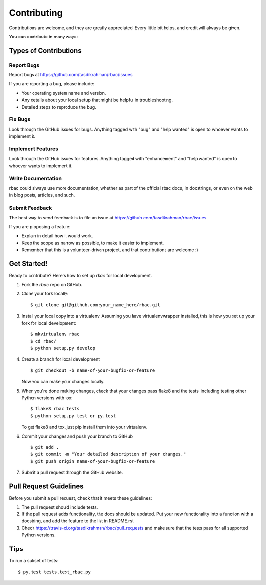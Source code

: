 .. highlight:: shell

============
Contributing
============

Contributions are welcome, and they are greatly appreciated! Every
little bit helps, and credit will always be given.

You can contribute in many ways:

Types of Contributions
----------------------

Report Bugs
~~~~~~~~~~~

Report bugs at https://github.com/tasdikrahman/rbac/issues.

If you are reporting a bug, please include:

* Your operating system name and version.
* Any details about your local setup that might be helpful in troubleshooting.
* Detailed steps to reproduce the bug.

Fix Bugs
~~~~~~~~

Look through the GitHub issues for bugs. Anything tagged with "bug"
and "help wanted" is open to whoever wants to implement it.

Implement Features
~~~~~~~~~~~~~~~~~~

Look through the GitHub issues for features. Anything tagged with "enhancement"
and "help wanted" is open to whoever wants to implement it.

Write Documentation
~~~~~~~~~~~~~~~~~~~

rbac could always use more documentation, whether as part of the
official rbac docs, in docstrings, or even on the web in blog posts,
articles, and such.

Submit Feedback
~~~~~~~~~~~~~~~

The best way to send feedback is to file an issue at https://github.com/tasdikrahman/rbac/issues.

If you are proposing a feature:

* Explain in detail how it would work.
* Keep the scope as narrow as possible, to make it easier to implement.
* Remember that this is a volunteer-driven project, and that contributions
  are welcome :)

Get Started!
------------

Ready to contribute? Here's how to set up `rbac` for local development.

1. Fork the `rbac` repo on GitHub.
2. Clone your fork locally::

    $ git clone git@github.com:your_name_here/rbac.git

3. Install your local copy into a virtualenv. Assuming you have virtualenvwrapper installed, this is how you set up your fork for local development::

    $ mkvirtualenv rbac
    $ cd rbac/
    $ python setup.py develop

4. Create a branch for local development::

    $ git checkout -b name-of-your-bugfix-or-feature

   Now you can make your changes locally.

5. When you're done making changes, check that your changes pass flake8 and the tests, including testing other Python versions with tox::

    $ flake8 rbac tests
    $ python setup.py test or py.test

   To get flake8 and tox, just pip install them into your virtualenv.

6. Commit your changes and push your branch to GitHub::

    $ git add .
    $ git commit -m "Your detailed description of your changes."
    $ git push origin name-of-your-bugfix-or-feature

7. Submit a pull request through the GitHub website.

Pull Request Guidelines
-----------------------

Before you submit a pull request, check that it meets these guidelines:

1. The pull request should include tests.
2. If the pull request adds functionality, the docs should be updated. Put
   your new functionality into a function with a docstring, and add the
   feature to the list in README.rst.
3. Check https://travis-ci.org/tasdikrahman/rbac/pull_requests
   and make sure that the tests pass for all supported Python versions.

Tips
----

To run a subset of tests::

$ py.test tests.test_rbac.py
